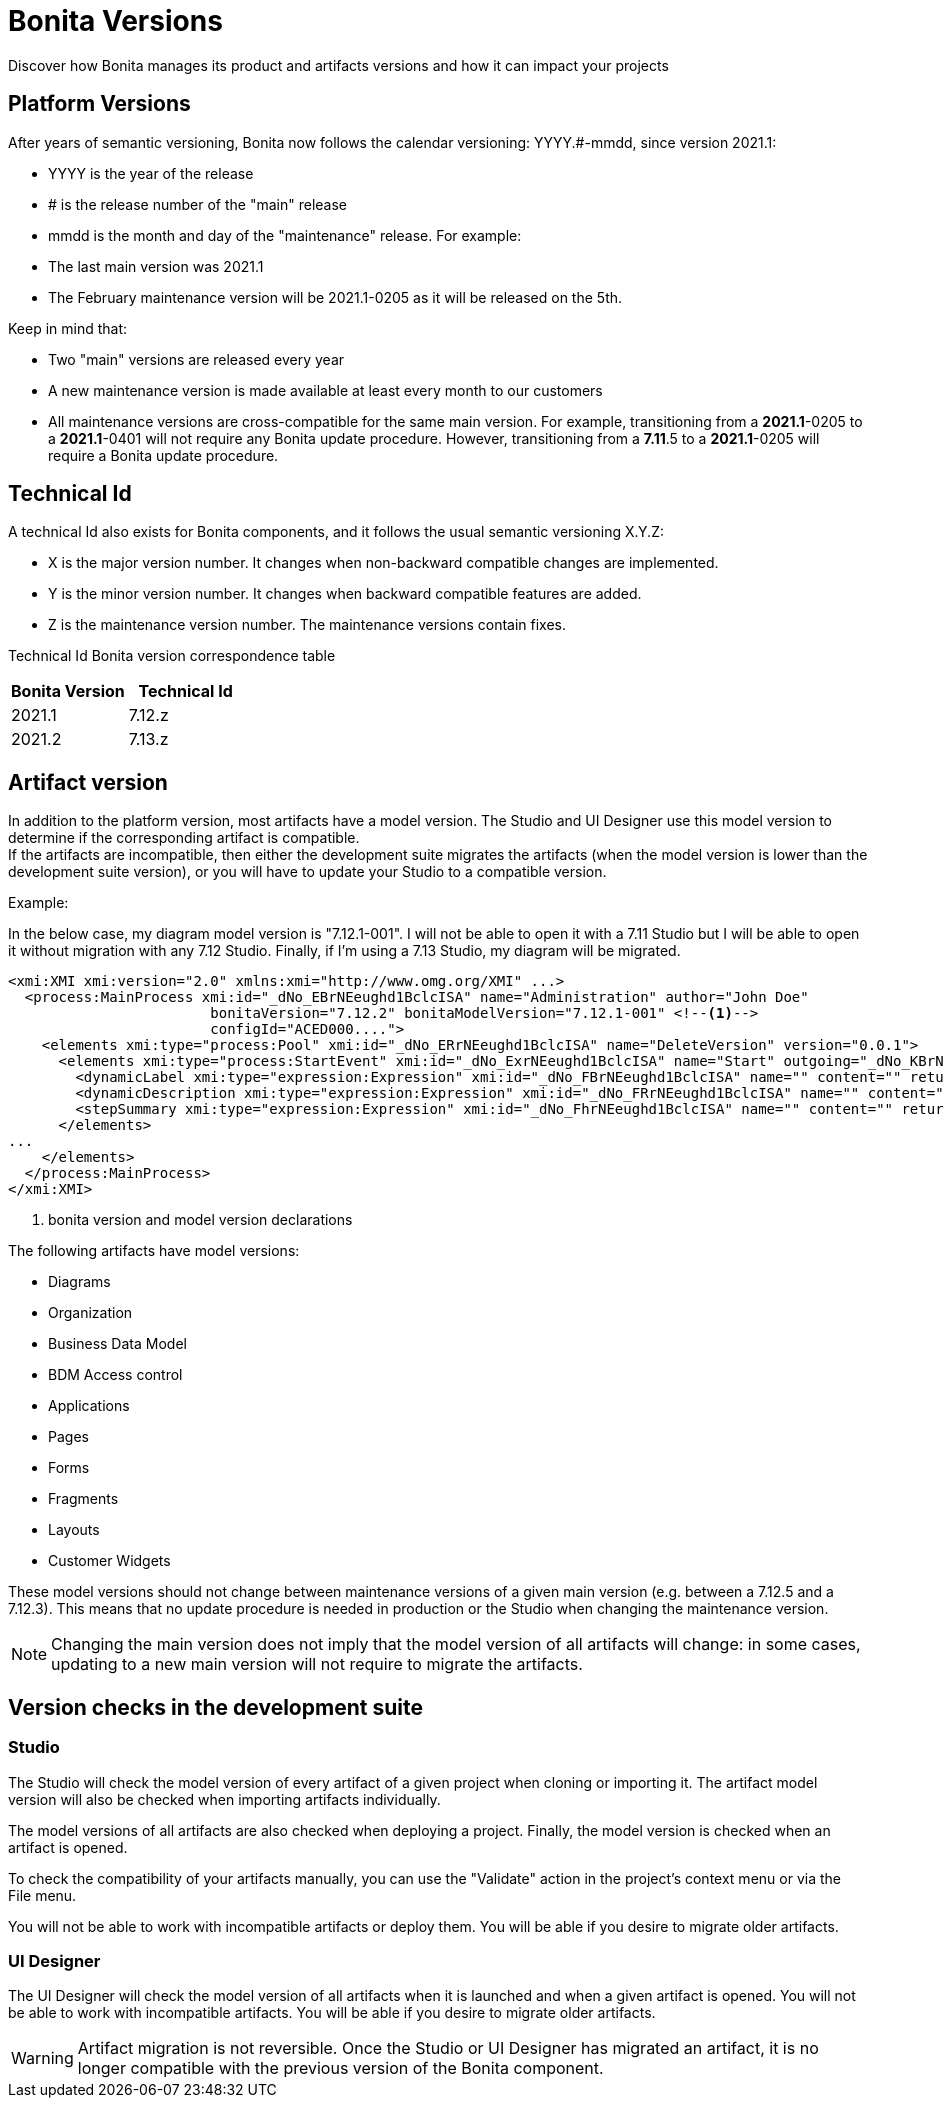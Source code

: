 = Bonita Versions
:description: Discover how Bonita manages its product and artifacts versions and how it can impact your projects

{description}

== Platform Versions

After years of semantic versioning, Bonita now follows the calendar versioning: YYYY.#-mmdd, since version 2021.1:

* YYYY is the year of the release
* # is the release number of the "main" release
* mmdd is the month and day of the "maintenance" release. 
For example:

* The last main version was 2021.1
* The February maintenance version will be 2021.1-0205 as it will be released on the 5th. +

Keep in mind that:

* Two "main" versions are released every year
* A new maintenance version is made available at least every month to our customers 
* All maintenance versions are cross-compatible for the same main version. For example, transitioning from a *2021.1*-0205 to a *2021.1*-0401 will not require any Bonita update procedure. However, transitioning from a *7.11*.5 to a *2021.1*-0205 will require a Bonita update procedure.

== Technical Id

A technical Id also exists for Bonita components, and it follows the usual semantic versioning X.Y.Z:

* X is the major version number. It changes when non-backward compatible changes are implemented.
* Y is the minor version number. It changes when backward compatible features are added. 
* Z is the maintenance version number. The maintenance versions contain fixes. 

Technical Id Bonita version correspondence table

|===
| Bonita Version | Technical Id

| 2021.1
| 7.12.z
| 2021.2
| 7.13.z
|===

== Artifact version

In addition to the platform version, most artifacts have a model version. The Studio and UI Designer use this model version to determine if the corresponding artifact is compatible. +
If the artifacts are incompatible, then either the development suite migrates the artifacts (when the model version is lower than the development suite version), or you will have to update your Studio to a compatible version.

Example:

In the below case, my diagram model version is "7.12.1-001". I will not be able to open it with a 7.11 Studio but I will be able to open it without migration with any 7.12 Studio. Finally, if I'm using a 7.13 Studio, my diagram will be migrated.


[source,xml]
----
<xmi:XMI xmi:version="2.0" xmlns:xmi="http://www.omg.org/XMI" ...>
  <process:MainProcess xmi:id="_dNo_EBrNEeughd1BclcISA" name="Administration" author="John Doe"
                        bonitaVersion="7.12.2" bonitaModelVersion="7.12.1-001" <!--1-->
                        configId="ACED000....">
    <elements xmi:type="process:Pool" xmi:id="_dNo_ERrNEeughd1BclcISA" name="DeleteVersion" version="0.0.1">
      <elements xmi:type="process:StartEvent" xmi:id="_dNo_ExrNEeughd1BclcISA" name="Start" outgoing="_dNo_KBrNEeughd1BclcISA">
        <dynamicLabel xmi:type="expression:Expression" xmi:id="_dNo_FBrNEeughd1BclcISA" name="" content="" returnTypeFixed="true"/>
        <dynamicDescription xmi:type="expression:Expression" xmi:id="_dNo_FRrNEeughd1BclcISA" name="" content="" returnTypeFixed="true"/>
        <stepSummary xmi:type="expression:Expression" xmi:id="_dNo_FhrNEeughd1BclcISA" name="" content="" returnTypeFixed="true"/>
      </elements>
...
    </elements>
  </process:MainProcess>
</xmi:XMI>
----
<1> bonita version and model version declarations

The following artifacts have model versions:

* Diagrams
* Organization
* Business Data Model
* BDM Access control
* Applications
* Pages
* Forms
* Fragments
* Layouts
* Customer Widgets

These model versions should not change between maintenance versions of a given main version (e.g. between a 7.12.5 and a 7.12.3). This means that no update procedure is needed in production or the Studio when changing the maintenance version.

[NOTE]
====

Changing the main version does not imply that the model version of all artifacts will change: in some cases, updating to a new main version will not require to migrate the artifacts.
====

== Version checks in the development suite

=== Studio

The Studio will check the model version of every artifact of a given project when cloning or importing it. The artifact model version will also be checked when importing artifacts individually.

The model versions of all artifacts are also checked when deploying a project. Finally, the model version is checked when an artifact is opened.

To check the compatibility of your artifacts manually, you can use the "Validate" action in the project's context menu or via the File menu.

You will not be able to work with incompatible artifacts or deploy them. You will be able if you desire to migrate older artifacts.

=== UI Designer

The UI Designer will check the model version of all artifacts when it is launched and when a given artifact is opened. You will not be able to work with incompatible artifacts. You will be able if you desire to migrate older artifacts.

[WARNING]
====

Artifact migration is not reversible. Once the Studio or UI Designer has migrated an artifact, it is no longer compatible with the previous version of the Bonita component.
====
